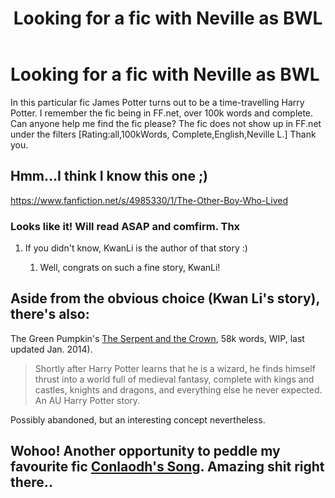 #+TITLE: Looking for a fic with Neville as BWL

* Looking for a fic with Neville as BWL
:PROPERTIES:
:Author: JudgeBigFudge
:Score: 2
:DateUnix: 1407628639.0
:DateShort: 2014-Aug-10
:FlairText: Request
:END:
In this particular fic James Potter turns out to be a time-travelling Harry Potter. I remember the fic being in FF.net, over 100k words and complete. Can anyone help me find the fic please? The fic does not show up in FF.net under the filters [Rating:all,100kWords, Complete,English,Neville L.] Thank you.


** Hmm...I think I know this one ;)

[[https://www.fanfiction.net/s/4985330/1/The-Other-Boy-Who-Lived]]
:PROPERTIES:
:Author: KwanLi
:Score: 6
:DateUnix: 1407633974.0
:DateShort: 2014-Aug-10
:END:

*** Looks like it! Will read ASAP and comfirm. Thx
:PROPERTIES:
:Author: JudgeBigFudge
:Score: 2
:DateUnix: 1407635527.0
:DateShort: 2014-Aug-10
:END:

**** If you didn't know, KwanLi is the author of that story :)
:PROPERTIES:
:Author: play_the_puck
:Score: 4
:DateUnix: 1407660764.0
:DateShort: 2014-Aug-10
:END:

***** Well, congrats on such a fine story, KwanLi!
:PROPERTIES:
:Author: JudgeBigFudge
:Score: 3
:DateUnix: 1407664184.0
:DateShort: 2014-Aug-10
:END:


** Aside from the obvious choice (Kwan Li's story), there's also:

The Green Pumpkin's [[https://www.fanfiction.net/s/9570961/1/The-Serpent-and-The-Crown][The Serpent and the Crown]], 58k words, WIP, last updated Jan. 2014).

#+begin_quote
  Shortly after Harry Potter learns that he is a wizard, he finds himself thrust into a world full of medieval fantasy, complete with kings and castles, knights and dragons, and everything else he never expected. An AU Harry Potter story.
#+end_quote

Possibly abandoned, but an interesting concept nevertheless.
:PROPERTIES:
:Author: truncation_error
:Score: 1
:DateUnix: 1407777029.0
:DateShort: 2014-Aug-11
:END:


** Wohoo! Another opportunity to peddle my favourite fic [[https://www.fanfiction.net/s/5971274/1/Conlaodh-s-Song][Conlaodh's Song]]. Amazing shit right there..
:PROPERTIES:
:Author: Paraparakachak
:Score: 1
:DateUnix: 1408298780.0
:DateShort: 2014-Aug-17
:END:
